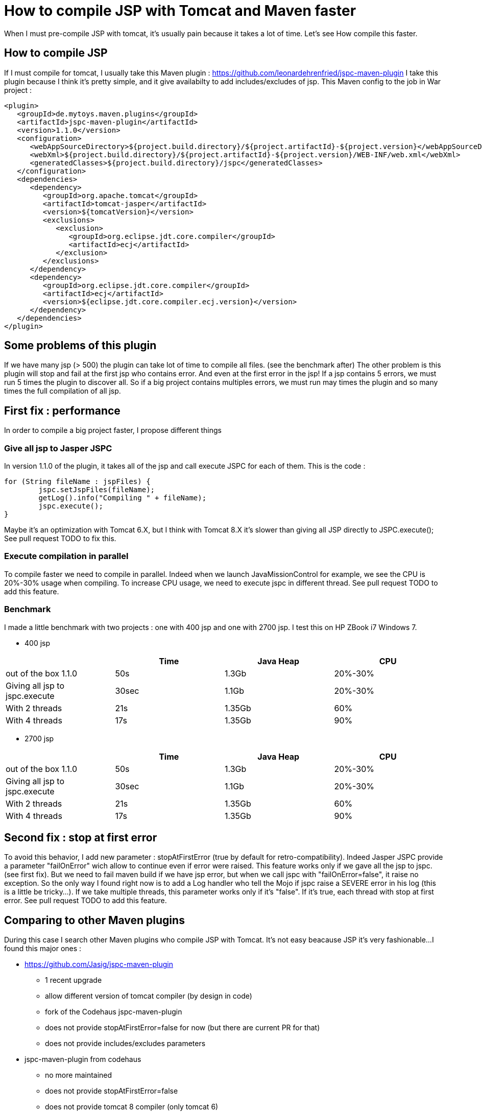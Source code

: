 :hp-tags: Tomcat JSP Maven

= How to compile JSP with Tomcat and Maven faster

When I must pre-compile JSP with tomcat, it's usually pain because it takes a lot of time.
Let's see How compile this faster.

== How to compile JSP

If I must compile for tomcat, I usually take this Maven plugin : https://github.com/leonardehrenfried/jspc-maven-plugin
I take this plugin because I think it's pretty simple, and it give availabilty to add includes/excludes of jsp.
This Maven config to the job in War project : 

[source,xml]
----
<plugin>
   <groupId>de.mytoys.maven.plugins</groupId>
   <artifactId>jspc-maven-plugin</artifactId>
   <version>1.1.0</version>
   <configuration>
      <webAppSourceDirectory>${project.build.directory}/${project.artifactId}-${project.version}</webAppSourceDirectory>
      <webXml>${project.build.directory}/${project.artifactId}-${project.version}/WEB-INF/web.xml</webXml>
      <generatedClasses>${project.build.directory}/jspc</generatedClasses>
   </configuration>
   <dependencies>
      <dependency>
         <groupId>org.apache.tomcat</groupId>
         <artifactId>tomcat-jasper</artifactId>
         <version>${tomcatVersion}</version>
         <exclusions>
            <exclusion>
               <groupId>org.eclipse.jdt.core.compiler</groupId>
               <artifactId>ecj</artifactId>
            </exclusion>
         </exclusions>
      </dependency>
      <dependency>
         <groupId>org.eclipse.jdt.core.compiler</groupId>
         <artifactId>ecj</artifactId>
         <version>${eclipse.jdt.core.compiler.ecj.version}</version>
      </dependency>
   </dependencies>
</plugin>
----

== Some problems of this plugin

If we have many jsp (> 500) the plugin can take lot of time to compile all files. (see the benchmark after)
The other problem is this plugin will stop and fail at the first jsp who contains error. 
And even at the first error in the jsp! If a jsp contains 5 errors, we must run 5 times the plugin to discover all.
So if a big project contains multiples errors, we must run may times the plugin and so many times the full compilation of all jsp.

== First fix : performance

In order to compile a big project faster, I propose different things

=== Give all jsp to Jasper JSPC

In version 1.1.0 of the plugin, it takes all of the jsp and call execute JSPC for each of them.
This is the code : 

[source,java]
----
for (String fileName : jspFiles) {
	jspc.setJspFiles(fileName);
	getLog().info("Compiling " + fileName);
	jspc.execute();
}

----

Maybe it's an optimization with Tomcat 6.X, but I think with Tomcat 8.X it's slower than giving all JSP directly to JSPC.execute();
See pull request TODO to fix this.

=== Execute compilation in parallel

To compile faster we need to compile in parallel.
Indeed when we launch JavaMissionControl for example, we see the CPU is 20%-30% usage when compiling.
To increase CPU usage, we need to execute jspc in different thread.
See pull request TODO to add this feature.

=== Benchmark

I made a little benchmark with two projects : one with 400 jsp and one with 2700 jsp.
I test this on HP ZBook i7 Windows 7.

* 400 jsp

|===
| |Time |Java Heap |CPU

|out of the box 1.1.0
|50s
|1.3Gb
|20%-30%

|Giving all jsp to jspc.execute
|30sec
|1.1Gb
|20%-30%

|With 2 threads
|21s
|1.35Gb
|60%

|With 4 threads
|17s
|1.35Gb
|90%
|===

* 2700 jsp

|===
| |Time |Java Heap |CPU

|out of the box 1.1.0
|50s
|1.3Gb
|20%-30%

|Giving all jsp to jspc.execute
|30sec
|1.1Gb
|20%-30%

|With 2 threads
|21s
|1.35Gb
|60%

|With 4 threads
|17s
|1.35Gb
|90%
|===

== Second fix : stop at first error

To avoid this behavior, I add new parameter : stopAtFirstError (true by default for retro-compatibility).
Indeed Jasper JSPC provide a parameter "failOnError" wich allow to continue even if error were raised.
This feature works only if we gave all the jsp to jspc. (see first fix).
But we need to fail maven build if we have jsp error, but when we call jspc with "failOnError=false", it raise no exception.
So the only way I found right now is to add a Log handler who tell the Mojo if jspc raise a SEVERE error in his log (this is a little be tricky...).
If we take multiple threads, this parameter works only if it's "false".
If it's true, each thread with stop at first error.
See pull request TODO to add this feature.

== Comparing to other Maven plugins

During this case I search other Maven plugins who compile JSP with Tomcat. It's not easy beacause JSP it's very fashionable...
I found this major ones : 

* https://github.com/Jasig/jspc-maven-plugin
** 1 recent upgrade
** allow different version of tomcat compiler (by design in code)
** fork of the Codehaus jspc-maven-plugin
** does not provide stopAtFirstError=false for now (but there are current PR for that)
** does not provide includes/excludes parameters
* jspc-maven-plugin from codehaus
** no more maintained
** does not provide stopAtFirstError=false
** does not provide tomcat 8 compiler (only tomcat 6)
* https://www.eclipse.org/jetty/documentation/current/jetty-jspc-maven-plugin.html
** design by and for jetty
** if we give jasper dependency we can use this for tomcat
** does not provide stopAtFirstError=false for now

And this is a little benchmark of this plugins with my project (2700 jsp).

|===
| |Time |Java Heap |CPU

|leonardehrenfried/jspc-maven-plugin 1.1.0
|50s
|1.35Gb
|20%%

|leonardehrenfried/jspc-maven-plugin with my PR (4 threads)
|1min25
|1.35Gb
|80%

|Jasig/jspc-maven-plugin
|21s
|1.35Gb
|60%

|jspc-maven-plugin from codehaus
|not possible because not support tomcat 8
|
|

|jetty-jspc-maven-plugin
|17s
|1.35Gb
|90%
|===

== Conclusion

If the wholes PR are accepted, the plugin will be much faster and will permit to not stop at the first error.
I think this maybe start a "version 2.X" of this plugin because one PR need java 7.
I think this plugin can give Tomcat 8 by default now (especially if it start 2.X version).

